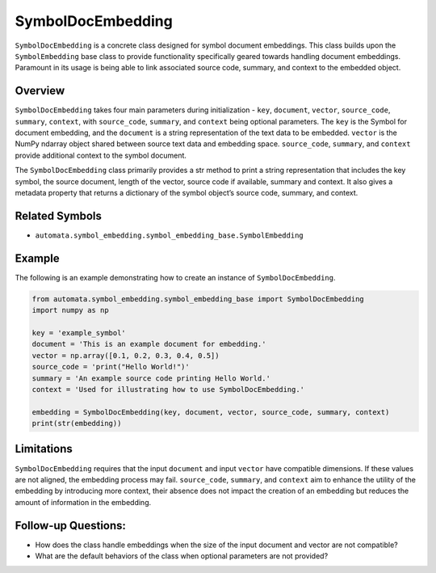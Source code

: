 SymbolDocEmbedding
==================

``SymbolDocEmbedding`` is a concrete class designed for symbol document
embeddings. This class builds upon the ``SymbolEmbedding`` base class to
provide functionality specifically geared towards handling document
embeddings. Paramount in its usage is being able to link associated
source code, summary, and context to the embedded object.

Overview
--------

``SymbolDocEmbedding`` takes four main parameters during initialization
- ``key``, ``document``, ``vector``, ``source_code``, ``summary``,
``context``, with ``source_code``, ``summary``, and ``context`` being
optional parameters. The ``key`` is the Symbol for document embedding,
and the ``document`` is a string representation of the text data to be
embedded. ``vector`` is the NumPy ndarray object shared between source
text data and embedding space. ``source_code``, ``summary``, and
``context`` provide additional context to the symbol document.

The ``SymbolDocEmbedding`` class primarily provides a str method to
print a string representation that includes the key symbol, the source
document, length of the vector, source code if available, summary and
context. It also gives a metadata property that returns a dictionary of
the symbol object’s source code, summary, and context.

Related Symbols
---------------

-  ``automata.symbol_embedding.symbol_embedding_base.SymbolEmbedding``

Example
-------

The following is an example demonstrating how to create an instance of
``SymbolDocEmbedding``.

.. code:: python

   from automata.symbol_embedding.symbol_embedding_base import SymbolDocEmbedding
   import numpy as np

   key = 'example_symbol'
   document = 'This is an example document for embedding.'
   vector = np.array([0.1, 0.2, 0.3, 0.4, 0.5])
   source_code = 'print("Hello World!")'
   summary = 'An example source code printing Hello World.'
   context = 'Used for illustrating how to use SymbolDocEmbedding.'

   embedding = SymbolDocEmbedding(key, document, vector, source_code, summary, context)
   print(str(embedding))

Limitations
-----------

``SymbolDocEmbedding`` requires that the input ``document`` and input
``vector`` have compatible dimensions. If these values are not aligned,
the embedding process may fail. ``source_code``, ``summary``, and
``context`` aim to enhance the utility of the embedding by introducing
more context, their absence does not impact the creation of an embedding
but reduces the amount of information in the embedding.

Follow-up Questions:
--------------------

-  How does the class handle embeddings when the size of the input
   document and vector are not compatible?
-  What are the default behaviors of the class when optional parameters
   are not provided?
